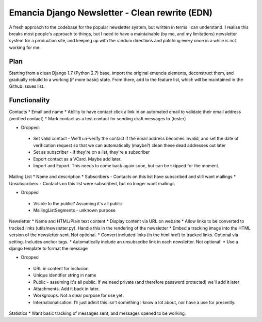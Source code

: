 Emancia Django Newsletter - Clean rewrite  (EDN)
================================================

A fresh approach to the codebase for the popular newsletter system, but written in terms I can understand. I realise
this breaks most people's approach to things, but I need to have a maintainable (by me, and my limitations) newsletter
system for a production site, and keeping up with the random directions and patching every once in a while is not
working for me.

Plan
----

Starting from a clean Django 1.7 (Python 2.7) base, import the original emencia elements, deconstruct them, and
gradually rebuild to a working (if more basic) state. From there, add to the feature list, which will be maintained
in the Github issues list.

Functionality
-------------

Contacts
* Email and name
* Ability to have contact click a link in an automated email to validate their email address (verified contact)
* Mark contact as a test contact for sending draft messages to (tester)

* Dropped:
 * Set valid contact - We'll un-verify the contact if the email address becomes invalid, and set the date of
   verification request so that we can automatically (maybe?) clean these dead addresses out later
 * Set as subscriber - If they're on a list, they're a subscriber
 * Export contact as a VCard. Maybe add later.
 * Import and Export. This needs to come back again soon, but can be skipped for the moment.


Mailing List
* Name and description
* Subscribers - Contacts on this list have subscribed and still want mailings
* Unsubscribers - Contacts on this list were subscribed, but no longer want mailings

* Dropped
 * Visible to the public? Assuming it's all public
 * MailingListSegments - unknown purpose

Newsletter
* Name and HTML/Plain text content
* Display content via URL on website
* Allow links to be converted to tracked links (utils/newsletter.py). Handle this in the rendering of the newsletter
* Embed a tracking image into the HTML version of the newsletter sent. Not optional.
* Convert included links (in the html href) to tracked links. Optional via setting. Includes anchor tags.
* Automatically include an unsubscribe link in each newsletter. Not optional!
* Use a django template to format the message

* Dropped
 * URL in content for inclusion
 * Unique identifier string in name
 * Public - assuming it's all public. If we need private (and therefore password protected) we'll add it later
 * Attachments. Add it back in later.
 * Workgroups. Not a clear purpose for use yet.
 * Internationalisation. I'll just admit this isn't something I know a lot about, nor have a use for presently.

Statistics
* Want basic tracking of messages sent, and messages opened to be working.

